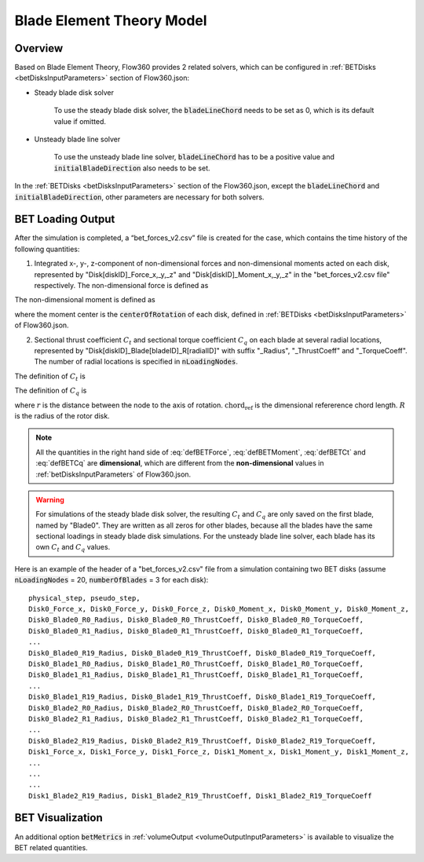 .. _bladeElementTheory:

Blade Element Theory Model
=============================

Overview
--------

Based on Blade Element Theory, Flow360 provides 2 related solvers, which can be configured in :ref:`BETDisks <betDisksInputParameters>` section of Flow360.json:

- Steady blade disk solver

   To use the steady blade disk solver, the :code:`bladeLineChord` needs to be set as 0, which is its default value if omitted.

- Unsteady blade line solver

   To use the unsteady blade line solver, :code:`bladeLineChord` has to be a positive value and :code:`initialBladeDirection` also needs to be set.

In the :ref:`BETDisks <betDisksInputParameters>` section of the Flow360.json, except the :code:`bladeLineChord` and :code:`initialBladeDirection`, other parameters are necessary for both solvers.

.. _betDiskLoadingNote: 

BET Loading Output
-------------------------

After the simulation is completed, a “bet_forces_v2.csv” file is created for the case, which contains the time history of the following quantities:

1. Integrated x-, y-, z-component of non-dimensional forces and non-dimensional moments acted on each disk, represented by "Disk[diskID]_Force_x,_y,_z" and "Disk[diskID]_Moment_x,_y,_z" in the "bet_forces_v2.csv file" respectively. The non-dimensional force is defined as

.. math::
   :label: defBETForce
   
   \text{Force}_\text{non-dimensional} = \frac{\text{Force}_\text{physical}\text{(SI=N/m)}}{\rho_\infty C_\infty^2 L_{gridUnit}^2}

The non-dimensional moment is defined as

.. math::
   :label: defBETMoment

   \text{Moment}_\text{non-dimensional} = \frac{\text{Moment}_\text{physical}\text{(SI=N)}}{\rho_\infty C_\infty^2 L_{gridUnit}^3},
   
where the moment center is the :code:`centerOfRotation` of each disk, defined in :ref:`BETDisks <betDisksInputParameters>` of Flow360.json. 

2. Sectional thrust coefficient :math:`C_t` and sectional torque coefficient :math:`C_q` on each blade at several radial locations, represented by "Disk[diskID]_Blade[bladeID]_R[radialID]" with suffix "_Radius", "_ThrustCoeff" and "_TorqueCoeff". The number of radial locations is specified in :code:`nLoadingNodes`. 
   
The definition of :math:`C_t` is

.. math::
   :label: defBETCt

   C_t\bigl(r\bigr)=\frac{\text{Thrust per unit blade length (SI=N/m)}}{\frac{1}{2}\rho_{\infty}\left((\Omega r)^2\right)\text{chord}_{\text{ref}}}\cdot\frac{r}{R}

The definition of :math:`C_q` is

.. math::
   :label: defBETCq

   C_q\bigl(r\bigr)=\frac{\text{Torque per unit blade length (SI=N)}}{\frac{1}{2}\rho_{\infty}\left((\Omega r)^2\right)\text{chord}_{\text{ref}}R}\cdot\frac{r}{R}

where :math:`r` is the distance between the node to the axis of rotation. :math:`\text{chord}_\text{ref}` is the dimensional refererence chord length. :math:`R` is the radius of the rotor disk. 

.. note::

   All the quantities in the right hand side of :eq:`defBETForce`, :eq:`defBETMoment`, :eq:`defBETCt` and :eq:`defBETCq` are **dimensional**, which are different from the **non-dimensional** values in :ref:`betDisksInputParameters` of Flow360.json.

.. warning::
   For simulations of the steady blade disk solver, the resulting :math:`C_t` and :math:`C_q` are only saved on the first blade, named by "Blade0". They are written as all zeros for other blades, because all the blades have the same sectional loadings in steady blade disk simulations. For the unsteady blade line solver, each blade has its own :math:`C_t` and :math:`C_q` values. 

Here is an example of the header of a "bet_forces_v2.csv" file from a simulation containing two BET disks (assume :code:`nLoadingNodes` = 20, :code:`numberOfBlades` = 3 for each disk)::

    physical_step, pseudo_step, 
    Disk0_Force_x, Disk0_Force_y, Disk0_Force_z, Disk0_Moment_x, Disk0_Moment_y, Disk0_Moment_z, 
    Disk0_Blade0_R0_Radius, Disk0_Blade0_R0_ThrustCoeff, Disk0_Blade0_R0_TorqueCoeff, 
    Disk0_Blade0_R1_Radius, Disk0_Blade0_R1_ThrustCoeff, Disk0_Blade0_R1_TorqueCoeff, 
    ... 
    Disk0_Blade0_R19_Radius, Disk0_Blade0_R19_ThrustCoeff, Disk0_Blade0_R19_TorqueCoeff, 
    Disk0_Blade1_R0_Radius, Disk0_Blade1_R0_ThrustCoeff, Disk0_Blade1_R0_TorqueCoeff, 
    Disk0_Blade1_R1_Radius, Disk0_Blade1_R1_ThrustCoeff, Disk0_Blade1_R1_TorqueCoeff, 
    ... 
    Disk0_Blade1_R19_Radius, Disk0_Blade1_R19_ThrustCoeff, Disk0_Blade1_R19_TorqueCoeff, 
    Disk0_Blade2_R0_Radius, Disk0_Blade2_R0_ThrustCoeff, Disk0_Blade2_R0_TorqueCoeff, 
    Disk0_Blade2_R1_Radius, Disk0_Blade2_R1_ThrustCoeff, Disk0_Blade2_R1_TorqueCoeff, 
    ... 
    Disk0_Blade2_R19_Radius, Disk0_Blade2_R19_ThrustCoeff, Disk0_Blade2_R19_TorqueCoeff, 
    Disk1_Force_x, Disk1_Force_y, Disk1_Force_z, Disk1_Moment_x, Disk1_Moment_y, Disk1_Moment_z,
    ...
    ...
    ...
    Disk1_Blade2_R19_Radius, Disk1_Blade2_R19_ThrustCoeff, Disk1_Blade2_R19_TorqueCoeff

BET Visualization
-------------------

An additional option :code:`betMetrics` in :ref:`volumeOutput <volumeOutputInputParameters>` is available to visualize the BET related quantities.

